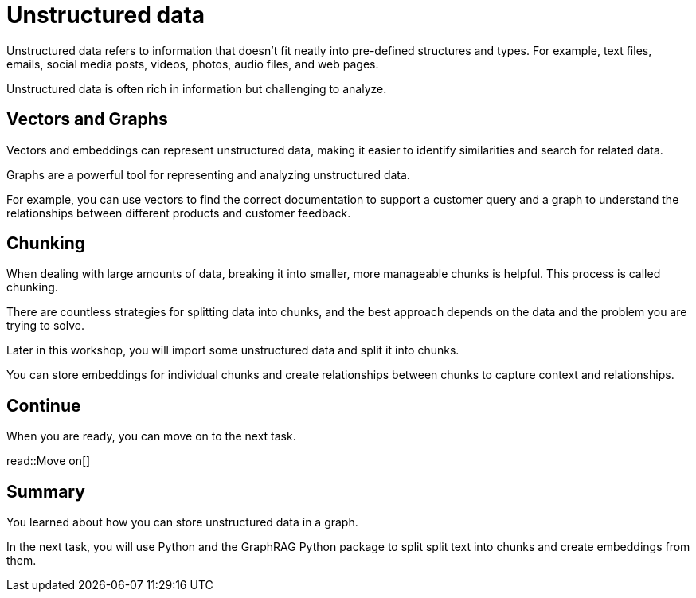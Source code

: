 = Unstructured data
:order: 8
:type: lesson

Unstructured data refers to information that doesn't fit neatly into pre-defined structures and types. 
For example,  text files, emails, social media posts, videos, photos, audio files, and web pages. 

Unstructured data is often rich in information but challenging to analyze.

== Vectors and Graphs

Vectors and embeddings can represent unstructured data, making it easier to identify similarities and search for related data.

Graphs are a powerful tool for representing and analyzing unstructured data.

For example, you can use vectors to find the correct documentation to support a customer query and a graph to understand the relationships between different products and customer feedback.

== Chunking

When dealing with large amounts of data, breaking it into smaller, more manageable chunks is helpful. This process is called chunking.

There are countless strategies for splitting data into chunks, and the best approach depends on the data and the problem you are trying to solve.

Later in this workshop, you will import some unstructured data and split it into chunks.

You can store embeddings for individual chunks and create relationships between chunks to capture context and relationships.

== Continue

When you are ready, you can move on to the next task.

read::Move on[]

[.summary]
== Summary

You learned about how you can store unstructured data in a graph.

In the next task, you will use Python and the GraphRAG Python package to split split text into chunks and create embeddings from them.